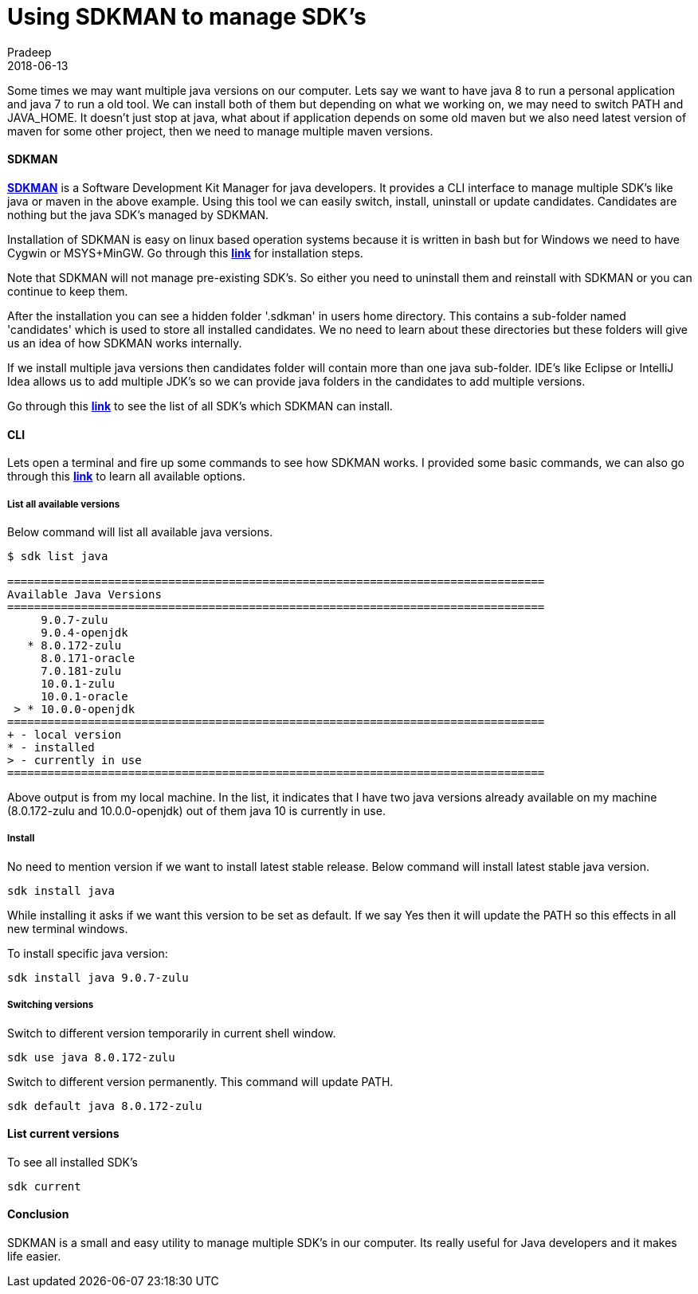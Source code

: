 = Using SDKMAN to manage SDK's
Pradeep
2018-06-13
:jbake-type: post
:jbake-status: published
:jbake-tags: sdkman, tools
:jake-category: tools
:jbake-summary: Some times we may want multiple java versions on our computer. Lets say we want to have java 8 to run a personal application and java 7 to run a old tool.
:jbake-image: banners/using-sdkman-to-manage-sdks.png

Some times we may want multiple java versions on our computer. Lets say we want to have java 8 to run a personal application and java 7 to run a old tool. We can install both of them but depending on what we working on, we may need to switch PATH and JAVA_HOME. It doesn't just stop at java, what about if application depends on some old maven but we also need latest version of maven for some other project, then we need to manage multiple maven versions.

==== SDKMAN

*link:https://sdkman.io/[SDKMAN]* is a Software Development Kit Manager for java developers. It provides a CLI interface to manage multiple SDK's like java or maven in the above example. Using this tool we can easily switch, install, uninstall or update candidates. Candidates are nothing but the java SDK's managed by SDKMAN.

Installation of SDKMAN is easy on linux based operation systems because it is written in bash but for Windows we need to have Cygwin or MSYS+MinGW. Go through this *link:https://sdkman.io/install[link]* for installation steps.

Note that SDKMAN will not manage pre-existing SDK's. So either you need to uninstall them and reinstall with SDKMAN or you can continue to keep them.

After the installation you can see a hidden folder '.sdkman' in users home directory. This contains a sub-folder named 'candidates' which is used to store all installed candidates. We no need to learn about these directories but these folders will give us an idea of how SDKMAN works internally. 

If we install multiple java versions then candidates folder will contain more than one java sub-folder. IDE's like Eclipse or IntelliJ Idea allows us to add multiple JDK's so we can provide java folders in the candidates to add multiple versions.

Go through this *link:https://sdkman.io/sdks[link]* to see the list of all SDK's which SDKMAN can install.

==== CLI

Lets open a terminal and fire up some commands to see how SDKMAN works. I provided some basic commands, we can also go through this *link:https://sdkman.io/usage:[link]* to learn all available options.

===== List all available versions

Below command will list all available java versions.
[source,bash]
----
$ sdk list java

================================================================================
Available Java Versions
================================================================================
     9.0.7-zulu                                                                 
     9.0.4-openjdk                                                              
   * 8.0.172-zulu                                                                
     8.0.171-oracle                                                              
     7.0.181-zulu                                                                
     10.0.1-zulu                                                                 
     10.0.1-oracle                                                               
 > * 10.0.0-openjdk                                                       
================================================================================
+ - local version
* - installed
> - currently in use
================================================================================
----

Above output is from my local machine. In the list, it indicates that I have two java versions already available on my machine (8.0.172-zulu and 10.0.0-openjdk) out of them java 10 is currently in use.

===== Install

No need to mention version if we want to install latest stable release. Below command will install latest stable java version.
[source,bash]
----
sdk install java
----

While installing it asks if we want this version to be set as default. If we say Yes then it will update the PATH so this effects in all new terminal windows.

To install specific java version:
[source,bash]
----
sdk install java 9.0.7-zulu
----

===== Switching versions

Switch to different version temporarily in current shell window.
[source,bash]
----
sdk use java 8.0.172-zulu
----

Switch to different version permanently. This command will update PATH.
[source, bash]
----
sdk default java 8.0.172-zulu
----

==== List current versions

To see all installed SDK's
[source,bash]
----
sdk current
----

==== Conclusion

SDKMAN is a small and easy utility to manage multiple SDK's in our computer. Its really useful for Java developers and it makes life easier.